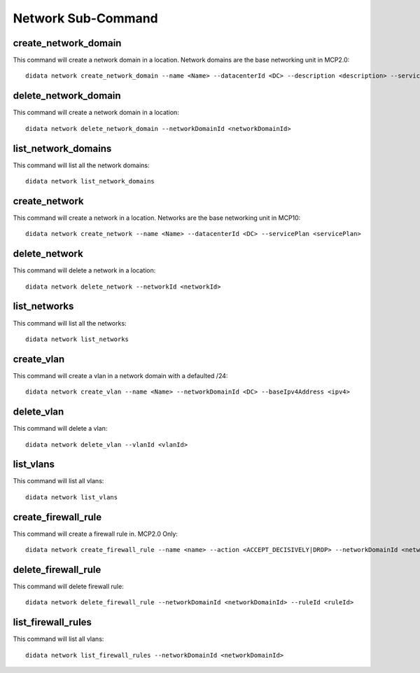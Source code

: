Network Sub-Command
===================

create_network_domain
---------------------

This command will create a network domain in a location.  Network domains are the base networking unit in MCP2.0::

    didata network create_network_domain --name <Name> --datacenterId <DC> --description <description> --servicePlan <servicePlan>

delete_network_domain
---------------------

This command will create a network domain in a location::

    didata network delete_network_domain --networkDomainId <networkDomainId>

list_network_domains
--------------------

This command will list all the network domains::

    didata network list_network_domains


create_network
--------------

This command will create a network in a location.  Networks are the base networking unit in MCP10::

    didata network create_network --name <Name> --datacenterId <DC> --servicePlan <servicePlan>

delete_network
--------------

This command will delete a network in a location::

    didata network delete_network --networkId <networkId>

list_networks
-------------

This command will list all the networks::

    didata network list_networks

create_vlan
-----------

This command will create a vlan in a network domain with a defaulted /24::

    didata network create_vlan --name <Name> --networkDomainId <DC> --baseIpv4Address <ipv4>

delete_vlan
--------------

This command will delete a vlan::

    didata network delete_vlan --vlanId <vlanId>

list_vlans
----------

This command will list all vlans::

    didata network list_vlans

create_firewall_rule
--------------------

This command will create a firewall rule in.  MCP2.0 Only::

    didata network create_firewall_rule --name <name> --action <ACCEPT_DECISIVELY|DROP> --networkDomainId <networkDomainId> --ipVerson <IPv4|IPv6> --sourceIP <SOURCE_IP> --destinationIP <DEST_IP> --sourceStartPort <PORT> --destinationStartPort <PORT> --position <FIRST|LAST>

delete_firewall_rule
--------------------

This command will delete firewall rule::

    didata network delete_firewall_rule --networkDomainId <networkDomainId> --ruleId <ruleId>

list_firewall_rules
-------------------

This command will list all vlans::

    didata network list_firewall_rules --networkDomainId <networkDomainId>
